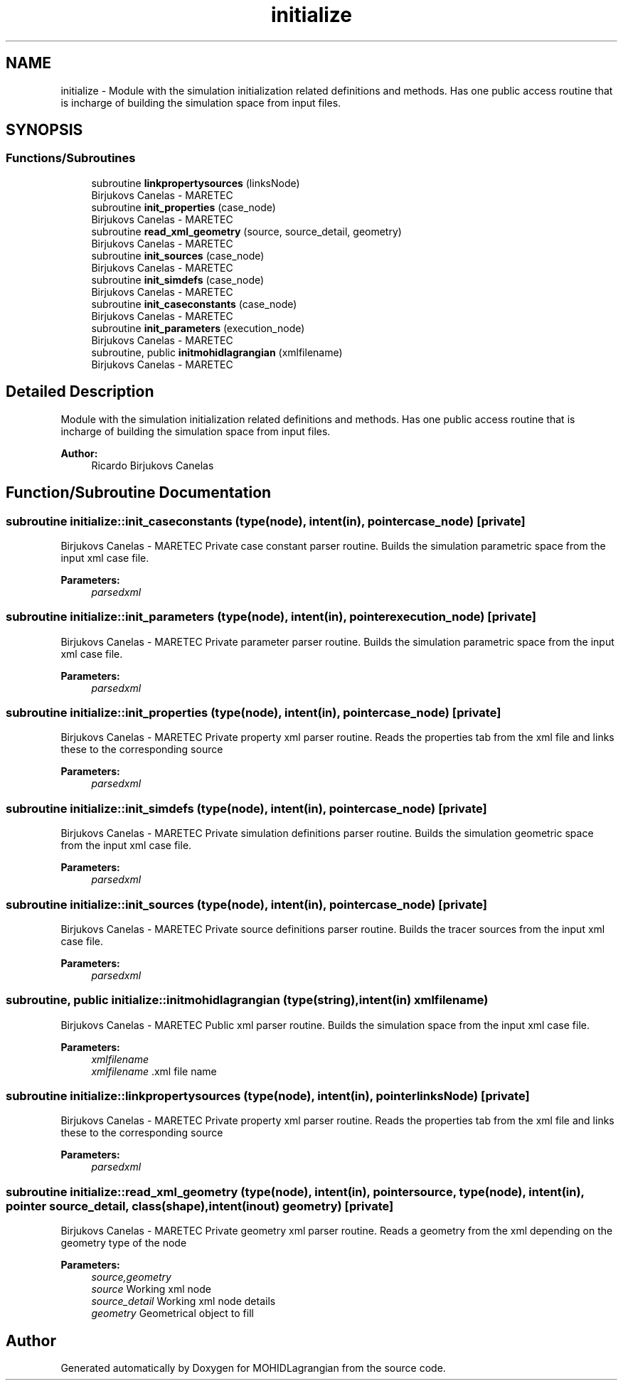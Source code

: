 .TH "initialize" 3 "Wed May 2 2018" "Version 0.01" "MOHIDLagrangian" \" -*- nroff -*-
.ad l
.nh
.SH NAME
initialize \- Module with the simulation initialization related definitions and methods\&. Has one public access routine that is incharge of building the simulation space from input files\&.  

.SH SYNOPSIS
.br
.PP
.SS "Functions/Subroutines"

.in +1c
.ti -1c
.RI "subroutine \fBlinkpropertysources\fP (linksNode)"
.br
.RI "Birjukovs Canelas - MARETEC "
.ti -1c
.RI "subroutine \fBinit_properties\fP (case_node)"
.br
.RI "Birjukovs Canelas - MARETEC "
.ti -1c
.RI "subroutine \fBread_xml_geometry\fP (source, source_detail, geometry)"
.br
.RI "Birjukovs Canelas - MARETEC "
.ti -1c
.RI "subroutine \fBinit_sources\fP (case_node)"
.br
.RI "Birjukovs Canelas - MARETEC "
.ti -1c
.RI "subroutine \fBinit_simdefs\fP (case_node)"
.br
.RI "Birjukovs Canelas - MARETEC "
.ti -1c
.RI "subroutine \fBinit_caseconstants\fP (case_node)"
.br
.RI "Birjukovs Canelas - MARETEC "
.ti -1c
.RI "subroutine \fBinit_parameters\fP (execution_node)"
.br
.RI "Birjukovs Canelas - MARETEC "
.ti -1c
.RI "subroutine, public \fBinitmohidlagrangian\fP (xmlfilename)"
.br
.RI "Birjukovs Canelas - MARETEC "
.in -1c
.SH "Detailed Description"
.PP 
Module with the simulation initialization related definitions and methods\&. Has one public access routine that is incharge of building the simulation space from input files\&. 


.PP
\fBAuthor:\fP
.RS 4
Ricardo Birjukovs Canelas 
.RE
.PP

.SH "Function/Subroutine Documentation"
.PP 
.SS "subroutine initialize::init_caseconstants (type(node), intent(in), pointer case_node)\fC [private]\fP"

.PP
Birjukovs Canelas - MARETEC Private case constant parser routine\&. Builds the simulation parametric space from the input xml case file\&. 
.PP
\fBParameters:\fP
.RS 4
\fIparsedxml\fP 
.RE
.PP

.SS "subroutine initialize::init_parameters (type(node), intent(in), pointer execution_node)\fC [private]\fP"

.PP
Birjukovs Canelas - MARETEC Private parameter parser routine\&. Builds the simulation parametric space from the input xml case file\&. 
.PP
\fBParameters:\fP
.RS 4
\fIparsedxml\fP 
.RE
.PP

.SS "subroutine initialize::init_properties (type(node), intent(in), pointer case_node)\fC [private]\fP"

.PP
Birjukovs Canelas - MARETEC Private property xml parser routine\&. Reads the properties tab from the xml file and links these to the corresponding source 
.PP
\fBParameters:\fP
.RS 4
\fIparsedxml\fP 
.RE
.PP

.SS "subroutine initialize::init_simdefs (type(node), intent(in), pointer case_node)\fC [private]\fP"

.PP
Birjukovs Canelas - MARETEC Private simulation definitions parser routine\&. Builds the simulation geometric space from the input xml case file\&. 
.PP
\fBParameters:\fP
.RS 4
\fIparsedxml\fP 
.RE
.PP

.SS "subroutine initialize::init_sources (type(node), intent(in), pointer case_node)\fC [private]\fP"

.PP
Birjukovs Canelas - MARETEC Private source definitions parser routine\&. Builds the tracer sources from the input xml case file\&. 
.PP
\fBParameters:\fP
.RS 4
\fIparsedxml\fP 
.RE
.PP

.SS "subroutine, public initialize::initmohidlagrangian (type(string), intent(in) xmlfilename)"

.PP
Birjukovs Canelas - MARETEC Public xml parser routine\&. Builds the simulation space from the input xml case file\&. 
.PP
\fBParameters:\fP
.RS 4
\fIxmlfilename\fP 
.br
\fIxmlfilename\fP \&.xml file name 
.RE
.PP

.SS "subroutine initialize::linkpropertysources (type(node), intent(in), pointer linksNode)\fC [private]\fP"

.PP
Birjukovs Canelas - MARETEC Private property xml parser routine\&. Reads the properties tab from the xml file and links these to the corresponding source 
.PP
\fBParameters:\fP
.RS 4
\fIparsedxml\fP 
.RE
.PP

.SS "subroutine initialize::read_xml_geometry (type(node), intent(in), pointer source, type(node), intent(in), pointer source_detail, class(\fBshape\fP), intent(inout) geometry)\fC [private]\fP"

.PP
Birjukovs Canelas - MARETEC Private geometry xml parser routine\&. Reads a geometry from the xml depending on the geometry type of the node 
.PP
\fBParameters:\fP
.RS 4
\fIsource,geometry\fP 
.br
\fIsource\fP Working xml node
.br
\fIsource_detail\fP Working xml node details
.br
\fIgeometry\fP Geometrical object to fill 
.RE
.PP

.SH "Author"
.PP 
Generated automatically by Doxygen for MOHIDLagrangian from the source code\&.
